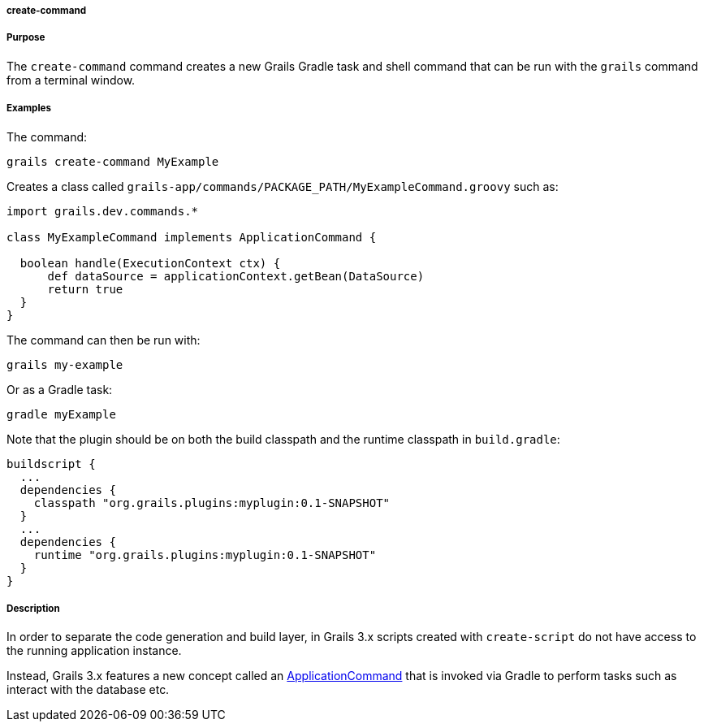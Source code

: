 
===== create-command



===== Purpose


The `create-command` command creates a new Grails Gradle task and shell command that can be run with the `grails` command from a terminal window.


===== Examples


The command:

[source,java]
----
grails create-command MyExample
----

Creates a class called `grails-app/commands/PACKAGE_PATH/MyExampleCommand.groovy` such as:

[source,java]
----
import grails.dev.commands.*

class MyExampleCommand implements ApplicationCommand {

  boolean handle(ExecutionContext ctx) {
      def dataSource = applicationContext.getBean(DataSource)
      return true
  }
}
----

The command can then be run with:

[source,java]
----
grails my-example
----

Or as a Gradle task:

[source,java]
----
gradle myExample
----

Note that the plugin should be on both the build classpath and the runtime classpath in `build.gradle`:

[source,groovy]
----
buildscript {
  ...
  dependencies {
    classpath "org.grails.plugins:myplugin:0.1-SNAPSHOT"
  }
  ...
  dependencies {
    runtime "org.grails.plugins:myplugin:0.1-SNAPSHOT"
  }
}
----



===== Description


In order to separate the code generation and build layer, in Grails 3.x scripts created with `create-script` do not have access to the running application instance.

Instead, Grails 3.x features a new concept called an http://docs.grails.org/latest/api/grails/dev/commands/ApplicationCommand.html[ApplicationCommand] that is invoked via Gradle to perform tasks such as interact with the database etc.
